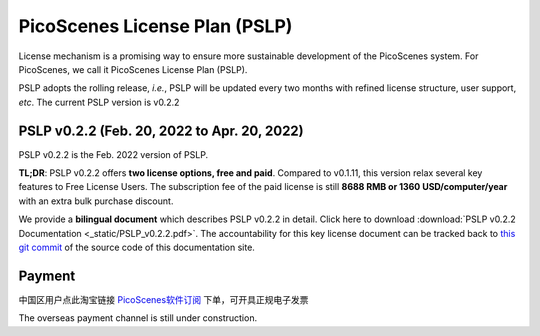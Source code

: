 PicoScenes License Plan (PSLP) 
=======================================

License mechanism is a promising way to ensure more sustainable development of the PicoScenes system. For PicoScenes, we call it PicoScenes License Plan (PSLP). 

PSLP adopts the rolling release, *i.e.*, PSLP will be updated every two months with refined license structure, user support, *etc*. The current PSLP version is v0.2.2


PSLP v0.2.2 (Feb. 20, 2022 to Apr. 20, 2022)
-------------------

PSLP v0.2.2 is the Feb. 2022 version of PSLP. 

**TL;DR**: PSLP v0.2.2 offers **two license options, free and paid**. Compared to v0.1.11, this version relax several key features to Free License Users. The subscription fee of the paid license is still **8688 RMB or 1360 USD/computer/year** with an extra bulk purchase discount.

We provide a **bilingual document** which describes PSLP v0.2.2 in detail. Click here to download :download:`PSLP v0.2.2 Documentation <_static/PSLP_v0.2.2.pdf>`. The accountability for this key license document can be tracked back to `this git commit <https://gitlab.com/wifisensing/PicoScenes-Manual/-/commit/34259868f77729195fe1cc935ac2664a3892fe03>`_ of the source code of this documentation site.

.. _payment:

Payment
-----------------

中国区用户点此淘宝链接 `PicoScenes软件订阅 <https://item.taobao.com/item.htm?id=660337543983>`_ 下单，可开具正规电子发票

The overseas payment channel is still under construction.

